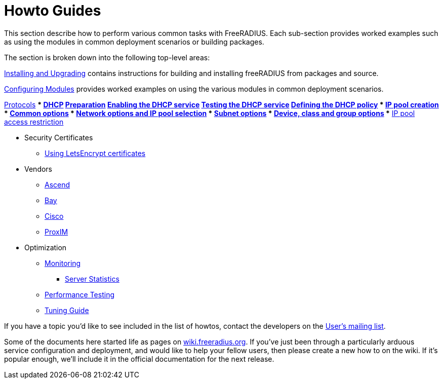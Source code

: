 = Howto Guides

This section describe how to perform various common tasks with
FreeRADIUS. Each sub-section provides worked examples such as using the modules in common deployment scenarios or building packages.

The section is broken down into the following top-level areas:

xref:howto:installation/index.adoc[Installing and Upgrading] contains instructions for building and installing freeRADIUS from packages and source.

xref:modules/configuring_modules.adoc[Configuring Modules] provides worked examples on using the various modules in common deployment scenarios.

xref:protocols/index.adoc[Protocols]
*** xref:protocols/dhcp/index.adoc[DHCP]
**** xref:protocols/dhcp/prepare.adoc[Preparation]
**** xref:protocols/dhcp/enable.adoc[Enabling the DHCP service]
**** xref:protocols/dhcp/test.adoc[Testing the DHCP service]
**** xref:protocols/dhcp/policy.adoc[Defining the DHCP policy]
***** xref:protocols/dhcp/policy_ippool_creation.adoc[IP pool creation]
***** xref:protocols/dhcp/policy_common_options.adoc[Common options]
***** xref:protocols/dhcp/policy_network_options.adoc[Network options and IP pool selection]
***** xref:protocols/dhcp/policy_subnet_options.adoc[Subnet options]
***** xref:protocols/dhcp/policy_device_options.adoc[Device, class and group options]
***** xref:protocols/dhcp/policy_ippool_access.adoc[IP pool access restriction]

** Security Certificates
*** xref:os/letsencrypt.adoc[Using LetsEncrypt certificates]

** Vendors
*** xref:vendors/ascend.adoc[Ascend]
*** xref:vendors/bay.adoc[Bay]
*** xref:vendors/cisco.adoc[Cisco]
*** xref:vendors/proxim.adoc[ProxIM]

** Optimization
*** xref:monitoring/index.adoc[Monitoring]
**** xref:monitoring/statistics.adoc[Server Statistics]
*** xref:tuning/performance-testing.adoc[Performance Testing]
*** xref:tuning/tuning_guide.adoc[Tuning Guide]

If you have a topic you'd like to see included in the list of howtos, contact
the developers on the
https://lists.freeradius.org/mailman/listinfo/freeradius-users[User's
mailing list].

Some of the documents here started life as pages on
https://wiki.freeradius.org[wiki.freeradius.org].  If you've just been
through a particularly arduous service configuration and deployment, and would
like to help your fellow users, then please create a new how to on the wiki.
If it's popular enough, we'll include it in the official documentation for the
next release.

// Copyright (C) 2025 Network RADIUS SAS.  Licenced under CC-by-NC 4.0.
// This documentation was developed by Network RADIUS SAS.
